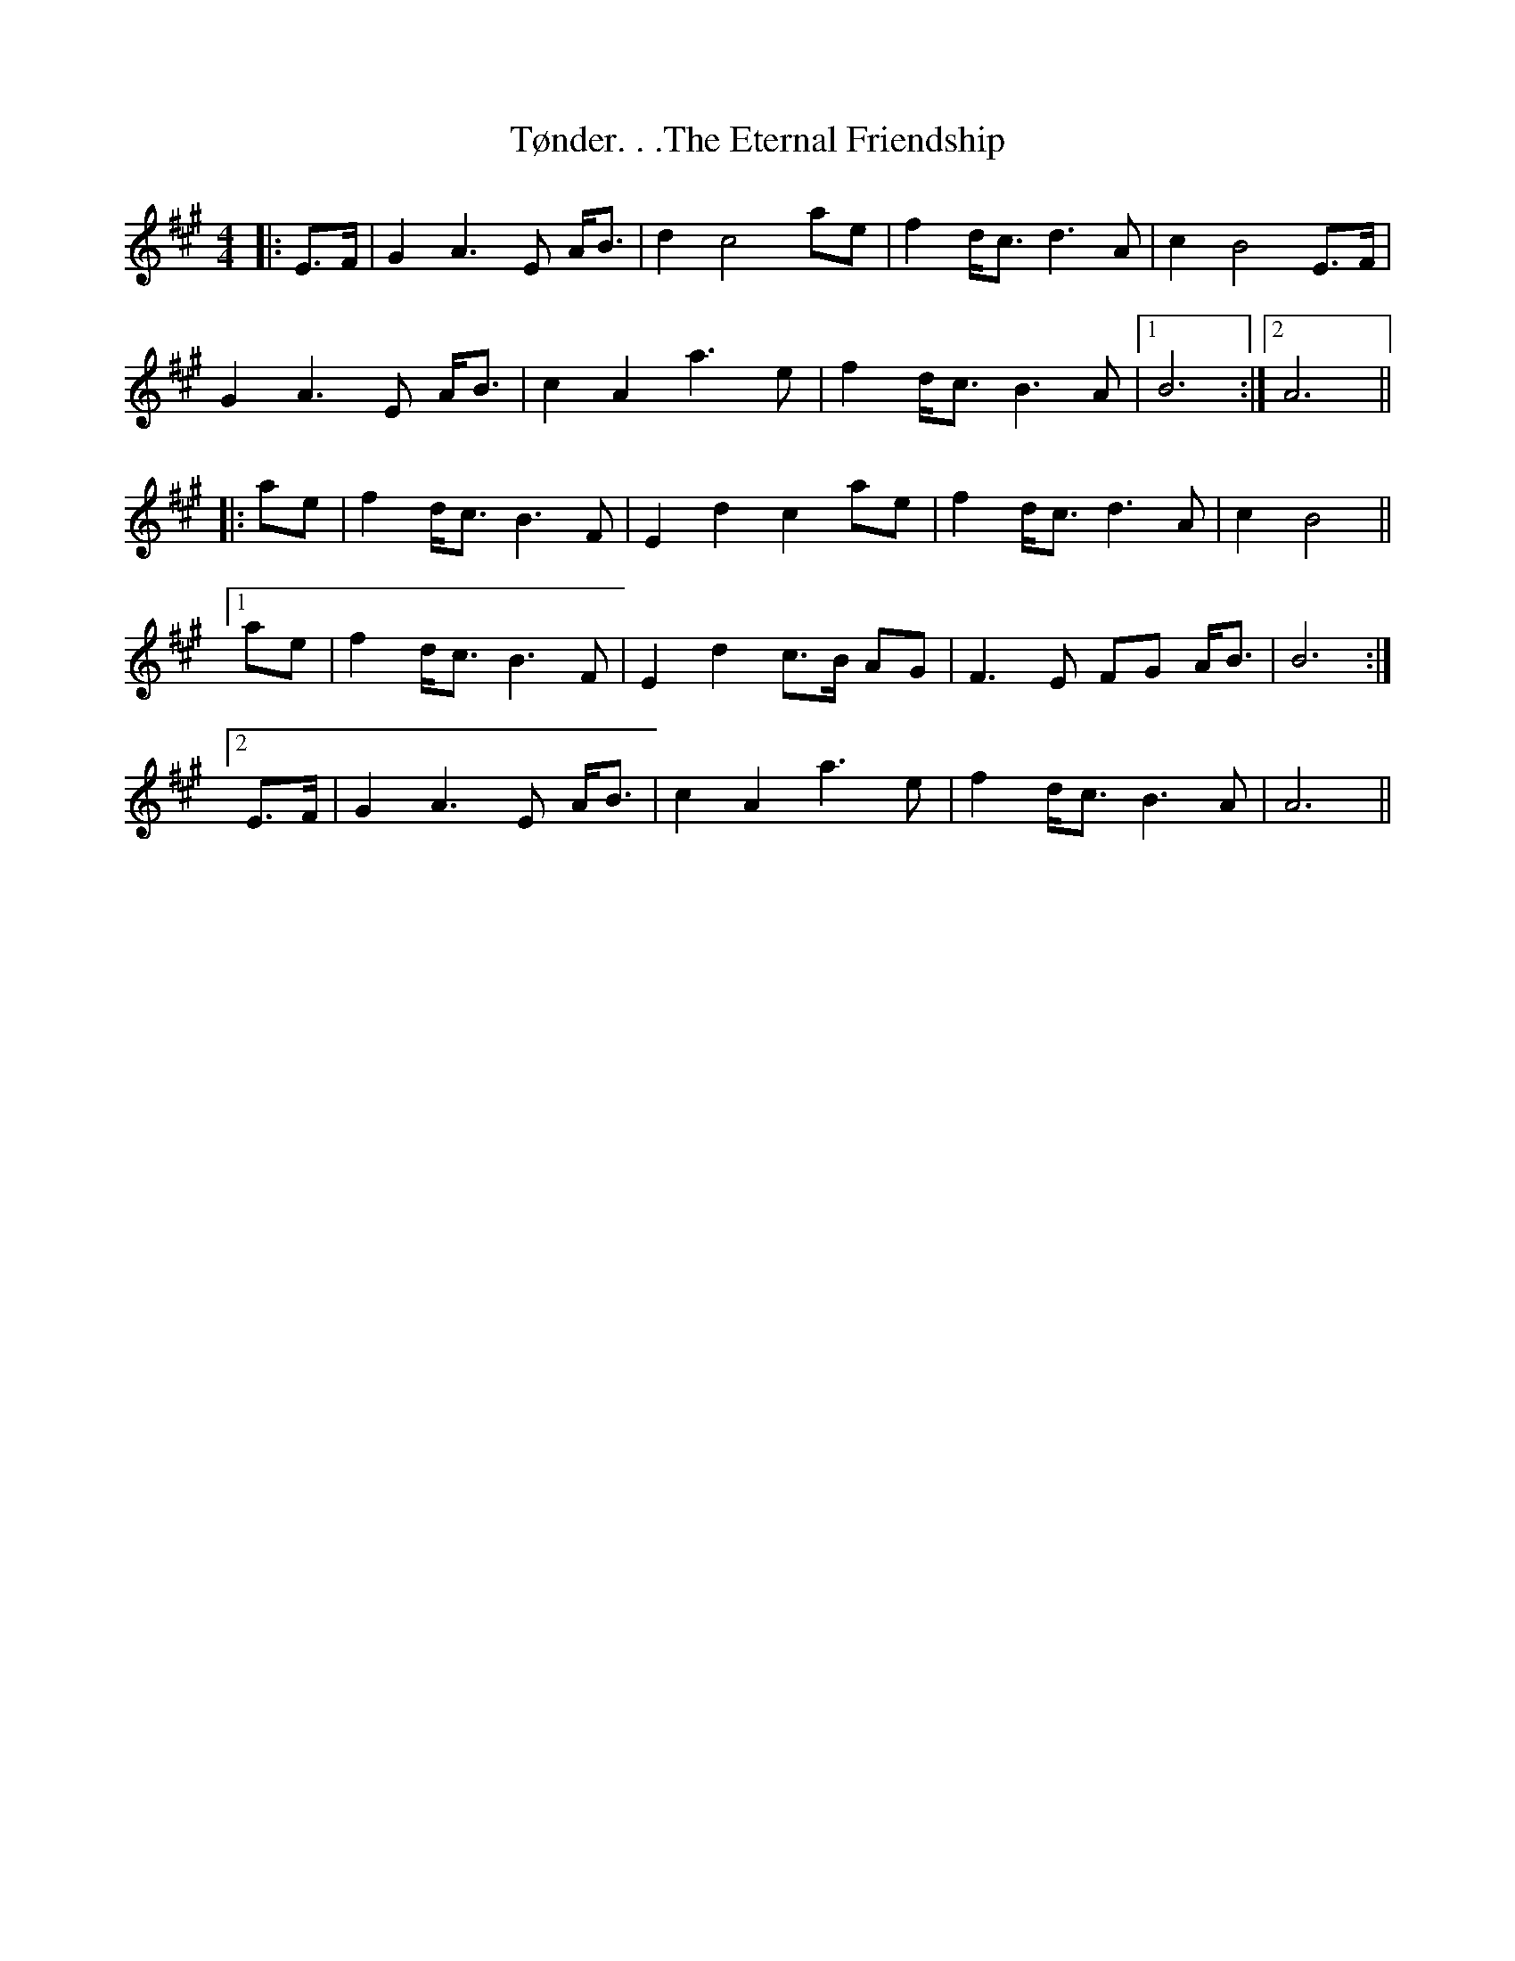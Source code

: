 X: 41493
T: Tønder. . .The Eternal Friendship
R: reel
M: 4/4
K: Amajor
|:E>F|G2A3 E A<B|d2c4 ae|f2d<c d3A|c2B4 E>F|
G2A3 E A<B|c2A2 a3e|f2d<c B3A|1 B6:|2 A6||
|:ae|f2d<c B3F|E2d2 c2ae|f2d<c d3A|c2B4||
[1ae|f2d<c B3F|E2d2 c>B AG|F3E FG A<B|B6:|
[2 E>F|G2A3 E A<B|c2A2 a3e|f2d<c B3A|A6||

